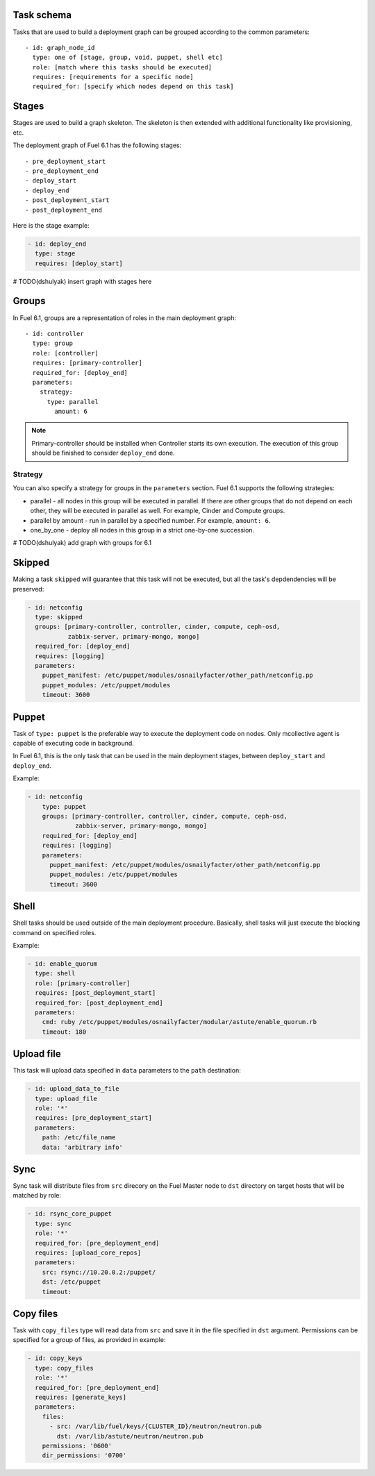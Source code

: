 .. _0010-tasks-schema:

Task schema
-----------

Tasks that are used to build a deployment graph can be grouped
according to the common parameters:

::

     - id: graph_node_id
       type: one of [stage, group, void, puppet, shell etc]
       role: [match where this tasks should be executed]
       requires: [requirements for a specific node]
       required_for: [specify which nodes depend on this task]


Stages
------

Stages are used to build a graph skeleton.
The skeleton is then extended with additional functionality like provisioning, etc.

The deployment graph of Fuel 6.1 has the following stages:

::

       - pre_deployment_start
       - pre_deployment_end
       - deploy_start
       - deploy_end
       - post_deployment_start
       - post_deployment_end



Here is the stage example:

.. code-block:: yaml

  - id: deploy_end
    type: stage
    requires: [deploy_start]

# TODO(dshulyak) insert graph with stages here

Groups
------

In Fuel 6.1, groups are a representation of roles in the main deployment graph:

::

  - id: controller
    type: group
    role: [controller]
    requires: [primary-controller]
    required_for: [deploy_end]
    parameters:
      strategy:
        type: parallel
          amount: 6

.. note:: Primary-controller should be installed when Controller starts its own execution.
          The execution of this group should be finished to consider ``deploy_end`` done.

Strategy
~~~~~~~~

You can also specify a strategy for groups in the ``parameters`` section.
Fuel 6.1 supports the following strategies:

* parallel - all nodes in this group will be executed in parallel. If there are
  other groups that do not depend on each other, they will be executed in parallel
  as well. For example, Cinder and Compute groups.

* parallel by amount - run in parallel by a specified number. For example, ``amount: 6``.

* one_by_one - deploy all nodes in this group in a strict one-by-one succession.

# TODO(dshulyak) add graph with groups for 6.1

Skipped
-------

Making a task ``skipped`` will guarantee that this task will not be executed,
but all the task's depdendencies will be preserved:

.. code-block:: yaml

    - id: netconfig
      type: skipped
      groups: [primary-controller, controller, cinder, compute, ceph-osd,
               zabbix-server, primary-mongo, mongo]
      required_for: [deploy_end]
      requires: [logging]
      parameters:
        puppet_manifest: /etc/puppet/modules/osnailyfacter/other_path/netconfig.pp
        puppet_modules: /etc/puppet/modules
        timeout: 3600

Puppet
------

Task of ``type: puppet`` is the preferable way to execute the deployment code on nodes.
Only mcollective agent is capable of executing code in background.

In Fuel 6.1, this is the only task that can be used in the main deployment stages,
between ``deploy_start`` and ``deploy_end``.

Example:

.. code-block:: yaml

  - id: netconfig
      type: puppet
      groups: [primary-controller, controller, cinder, compute, ceph-osd,
               zabbix-server, primary-mongo, mongo]
      required_for: [deploy_end]
      requires: [logging]
      parameters:
        puppet_manifest: /etc/puppet/modules/osnailyfacter/other_path/netconfig.pp
        puppet_modules: /etc/puppet/modules
        timeout: 3600

Shell
-----

Shell tasks should be used outside of the main deployment procedure.
Basically, shell tasks will just execute the blocking command on specified roles.

Example:

.. code-block:: yaml

  - id: enable_quorum
    type: shell
    role: [primary-controller]
    requires: [post_deployment_start]
    required_for: [post_deployment_end]
    parameters:
      cmd: ruby /etc/puppet/modules/osnailyfacter/modular/astute/enable_quorum.rb
      timeout: 180


Upload file
-----------

This task will upload data specified in ``data`` parameters to the
``path`` destination:

.. code-block:: yaml

  - id: upload_data_to_file
    type: upload_file
    role: '*'
    requires: [pre_deployment_start]
    parameters:
      path: /etc/file_name
      data: 'arbitrary info'

Sync
----

Sync task will distribute files from ``src`` direcory
on the Fuel Master node
to ``dst`` directory on target hosts
that will be matched by role:


.. code-block:: yaml

  - id: rsync_core_puppet
    type: sync
    role: '*'
    required_for: [pre_deployment_end]
    requires: [upload_core_repos]
    parameters:
      src: rsync://10.20.0.2:/puppet/
      dst: /etc/puppet
      timeout:

Copy files
----------

Task with ``copy_files`` type
will read data from ``src`` and save it in the file
specified in ``dst`` argument.
Permissions can be specified for a group
of files, as provided in example:

.. code-block:: yaml

  - id: copy_keys
    type: copy_files
    role: '*'
    required_for: [pre_deployment_end]
    requires: [generate_keys]
    parameters:
      files:
        - src: /var/lib/fuel/keys/{CLUSTER_ID}/neutron/neutron.pub
          dst: /var/lib/astute/neutron/neutron.pub
      permissions: '0600'
      dir_permissions: '0700'

